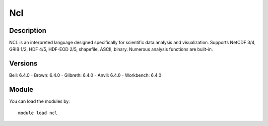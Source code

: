 .. _backbone-label:

Ncl
==============================

Description
~~~~~~~~
NCL is an interpreted language designed specifically for scientific data analysis and visualization. Supports NetCDF 3/4, GRIB 1/2, HDF 4/5, HDF-EOD 2/5, shapefile, ASCII, binary. Numerous analysis functions are built-in.

Versions
~~~~~~~~
Bell: 6.4.0
- Brown: 6.4.0
- Gilbreth: 6.4.0
- Anvil: 6.4.0
- Workbench: 6.4.0

Module
~~~~~~~~
You can load the modules by::

    module load ncl

